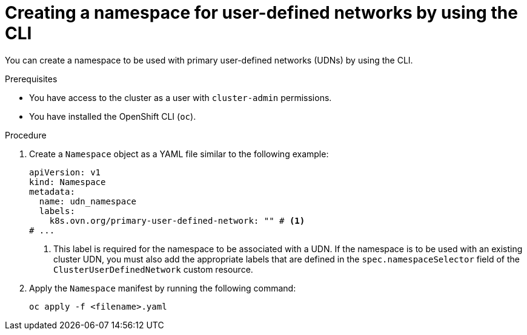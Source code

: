 // Module included in the following assemblies:
//
// * virt/vm_networking/virt-connecting-vm-to-primary-udn.adoc

:_mod-docs-content-type: PROCEDURE
[id="virt-creating-udn-namespace-cli_{context}"]
= Creating a namespace for user-defined networks by using the CLI

You can create a namespace to be used with primary user-defined networks (UDNs) by using the CLI.

.Prerequisites
* You have access to the cluster as a user with `cluster-admin` permissions.
* You have installed the OpenShift CLI (`oc`).


.Procedure
. Create a `Namespace` object as a YAML file similar to the following example:
+
[source,yaml]
----
apiVersion: v1
kind: Namespace
metadata:
  name: udn_namespace
  labels:
    k8s.ovn.org/primary-user-defined-network: "" # <1>
# ...
----
<1> This label is required for the namespace to be associated with a UDN. If the namespace is to be used with an existing cluster UDN, you must also add the appropriate labels that are defined in the `spec.namespaceSelector` field of the `ClusterUserDefinedNetwork` custom resource.

. Apply the `Namespace` manifest by running the following command:
+
[source, terminal]
----
oc apply -f <filename>.yaml
----
